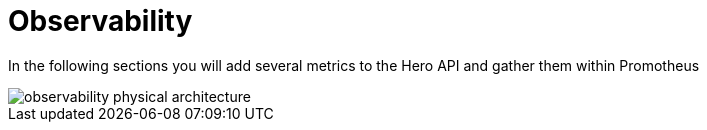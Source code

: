 [[observability]]
= Observability

In the following sections you will add several metrics to the Hero API and gather them within Promotheus

image::observability-physical-architecture.png[align="center"]

